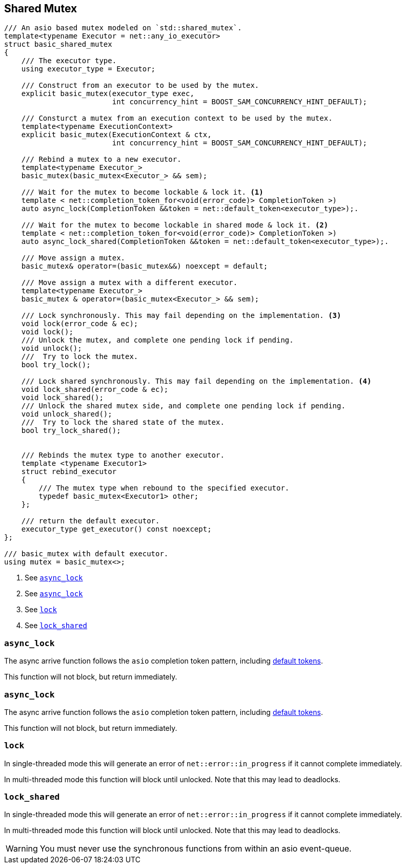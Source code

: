 [#shared_mutex]

== Shared Mutex

[source, cpp]
----
/// An asio based mutex modeled on `std::shared_mutex`.
template<typename Executor = net::any_io_executor>
struct basic_shared_mutex
{
    /// The executor type.
    using executor_type = Executor;

    /// Construct from an executor to be used by the mutex.
    explicit basic_mutex(executor_type exec,
                         int concurrency_hint = BOOST_SAM_CONCURRENCY_HINT_DEFAULT);

    /// Consturct a mutex from an execution context to be used by the mutex.
    template<typename ExecutionContext>
    explicit basic_mutex(ExecutionContext & ctx,
                         int concurrency_hint = BOOST_SAM_CONCURRENCY_HINT_DEFAULT);

    /// Rebind a mutex to a new executor.
    template<typename Executor_>
    basic_mutex(basic_mutex<Executor_> && sem);

    /// Wait for the mutex to become lockable & lock it. <1>
    template < net::completion_token_for<void(error_code)> CompletionToken >)
    auto async_lock(CompletionToken &&token = net::default_token<executor_type>);.

    /// Wait for the mutex to become lockable in shared mode & lock it. <2>
    template < net::completion_token_for<void(error_code)> CompletionToken >)
    auto async_lock_shared(CompletionToken &&token = net::default_token<executor_type>);.

    /// Move assign a mutex.
    basic_mutex& operator=(basic_mutex&&) noexcept = default;

    /// Move assign a mutex with a different executor.
    template<typename Executor_>
    basic_mutex & operator=(basic_mutex<Executor_> && sem);

    /// Lock synchronously. This may fail depending on the implementation. <3>
    void lock(error_code & ec);
    void lock();
    /// Unlock the mutex, and complete one pending lock if pending.
    void unlock();
    ///  Try to lock the mutex.
    bool try_lock();

    /// Lock shared synchronously. This may fail depending on the implementation. <4>
    void lock_shared(error_code & ec);
    void lock_shared();
    /// Unlock the shared mutex side, and complete one pending lock if pending.
    void unlock_shared();
    ///  Try to lock the shared state of the mutex.
    bool try_lock_shared();


    /// Rebinds the mutex type to another executor.
    template <typename Executor1>
    struct rebind_executor
    {
        /// The mutex type when rebound to the specified executor.
        typedef basic_mutex<Executor1> other;
    };

    /// return the default executor.
    executor_type get_executor() const noexcept;
};

/// basic_mutex with default executor.
using mutex = basic_mutex<>;
----
<1> See <<async_lock>>
<2> See <<async_lock_shared>>
<3> See <<lock>>
<4> See <<lock_shared>>

[#async_lock]
=== `async_lock`

The async arrive function follows the `asio` completion token pattern, including
https://www.boost.org/doc/libs/master/doc/html/boost_asio/overview/composition/token_adapters.html[default tokens].

This function will not block, but return immediately.

[#async_lock_shared]
=== `async_lock`

The async arrive function follows the `asio` completion token pattern, including
https://www.boost.org/doc/libs/master/doc/html/boost_asio/overview/composition/token_adapters.html[default tokens].

This function will not block, but return immediately.

[#lock]
=== `lock`

In single-threaded mode this will generate an error of `net::error::in_progress` if it cannot complete immediately.

In multi-threaded mode this function will block until unlocked.
Note that this may lead to deadlocks.

[#lock_shared]
=== `lock_shared`

In single-threaded mode this will generate an error of `net::error::in_progress` if it cannot complete immediately.

In multi-threaded mode this function will block until unlocked.
Note that this may lead to deadlocks.


WARNING: You must never use the synchronous functions from within an asio event-queue.

